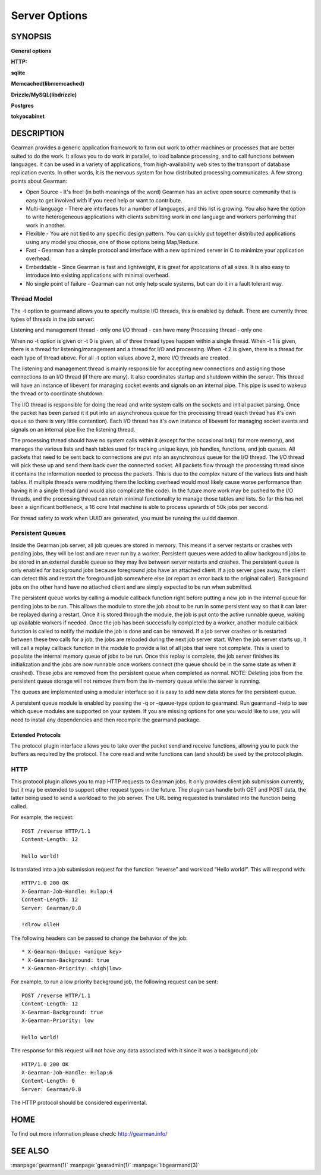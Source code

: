 ==============
Server Options
==============

--------
SYNOPSIS
--------


.. program:: gearmand

**General options**

.. option:: -b [ --backlog ] arg (=32)

   Number of backlog connections for listen.

.. option:: --check-args

   Check command line and configuration file argments and then exit.

.. option:: -d [ --daemon ]

   Daemon, detach and run in the background.

.. option:: -f [ --file-descriptors ] arg

   Number of file descriptors to allow for the process (total connections will be slightly less). Default is max allowed for user.

.. option:: -h [ --help ]

   Print this help menu.

.. option:: -j [ --job-retries ] arg (=0)

   Number of attempts to run the job before the job server removes it. This is helpful to ensure a bad job does not crash all available workers. Default is no limit.

.. option:: -l [ --log-file ] arg

   Log file to write errors and information to.  Turning this option on also forces the first verbose level to be enabled.

.. option:: -L [ --listen ] arg

   Address the server should listen on. Default is INADDR_ANY.

.. option:: -p [ --port ] arg (=4730)

   Port the server should listen on.

.. option:: -P [ --pid-file ] arg

   File to write process ID out to.

.. option:: -r [ --protocol ] arg

   Load protocol module.

.. option:: -R [ --round-robin ]

   Assign work in round-robin order per worker connection. The default is to assign work in the order of functions added by the worker.

.. option:: -q [ --queue-type ] arg

   Persistent queue type to use.

.. option:: -t [ --threads ] arg (=4)

   Number of I/O threads to use. Default=4.

.. option:: -u [ --user ] arg

   Switch to given user after startup.

.. option:: -v [ --verbose ] arg (=v)

   Increase verbosity level by one.

.. option:: -V [ --version ]

   Display the version of gearmand and exit.

.. option:: -w [ --worker-wakeup ] arg (=0)

   Number of workers to wakeup for each job received. The default is to wakeup all available workers.

**HTTP:**

.. option:: --http-port arg (=8080)

   Port to listen on.

**sqlite**

.. option:: --libsqlite3-db arg

   Database file to use.

.. option:: --libsqlite3-table arg (=gearman_queue)

   Table to use.  

**Memcached(libmemcached)**

.. option:: --libmemcached-servers arg 

   List of Memcached servers to use.

**Drizzle/MySQL(libdrizzle)**

.. option:: libdrizzle-host arg

   Host of server.

.. option:: libdrizzle-port arg

   Port of server. (by default Drizzle)

.. option:: libdrizzle-uds arg

   Unix domain socket for server.

.. option:: libdrizzle-user arg

   User name for authentication.

.. option:: libdrizzle-password arg

   Password for authentication.

.. option:: libdrizzle-db arg

   Schema/Database to use.

.. option:: libdrizzle-table arg

   Table to use.

.. option:: libdrizzle-mysql arg

   Use MySQL protocol.

**Postgres**

.. option:: --libpq-conninfo arg

   PostgreSQL connection information string.

.. option:: --libpq-table arg (=queue)

   Table to use.

**tokyocabinet**

.. option:: --libtokyocabinet-file arg

   File name of the database. [see: man tcadb, tcadbopen() for name guidelines]

.. option:: --libtokyocabinet-optimize

   Optimize database on open. [default=true]



-----------
DESCRIPTION
-----------


Gearman provides a generic application framework to farm out work to other machines or processes that are better suited to do the work. It allows you to do work in parallel, to load balance processing, and to call functions between languages. It can be used in a variety of applications, from high-availability web sites to the transport of database replication events. In other words, it is the nervous system for how distributed processing communicates. A few strong points about Gearman:

* Open Source - It's free! (in both meanings of the word) Gearman has an active open source community that is easy to get involved with if you need help or want to contribute.

* Multi-language - There are interfaces for a number of languages, and this list is growing. You also have the option to write heterogeneous applications with clients submitting work in one language and workers performing that work in another.

* Flexible - You are not tied to any specific design pattern. You can quickly put together distributed applications using any model you choose, one of those options being Map/Reduce.

* Fast - Gearman has a simple protocol and interface with a new optimized server in C to minimize your application overhead.

* Embeddable - Since Gearman is fast and lightweight, it is great for applications of all sizes. It is also easy to introduce into existing applications with minimal overhead.

* No single point of failure - Gearman can not only help scale systems, but can do it in a fault tolerant way.

Thread Model
++++++++++++

The -t option to gearmand allows you to specify multiple I/O threads, this is enabled by default. There are currently three types of threads in the job server:

Listening and management thread - only one
I/O thread - can have many
Processing thread - only one

When no -t option is given or -t 0 is given, all of three thread types happen within a single thread. When -t 1 is given, there is a thread for listening/management and a thread for I/O and processing. When -t 2 is given, there is a thread for each type of thread above. For all -t option values above 2, more I/O threads are created.

The listening and management thread is mainly responsible for accepting new connections and assigning those connections to an I/O thread (if there are many). It also coordinates startup and shutdown within the server. This thread will have an instance of libevent for managing socket events and signals on an internal pipe. This pipe is used to wakeup the thread or to coordinate shutdown.

The I/O thread is responsible for doing the read and write system calls on the sockets and initial packet parsing. Once the packet has been parsed it it put into an asynchronous queue for the processing thread (each thread has it's own queue so there is very little contention). Each I/O thread has it's own instance of libevent for managing socket events and signals on an internal pipe like the listening thread.

The processing thread should have no system calls within it (except for the occasional brk() for more memory), and manages the various lists and hash tables used for tracking unique keys, job handles, functions, and job queues. All packets that need to be sent back to connections are put into an asynchronous queue for the I/O thread. The I/O thread will pick these up and send them back over the connected socket. All packets flow through the processing thread since it contains the information needed to process the packets. This is due to the complex nature of the various lists and hash tables. If multiple threads were modifying them the locking overhead would most likely cause worse performance than having it in a single thread (and would also complicate the code). In the future more work may be pushed to the I/O threads, and the processing thread can retain minimal functionality to manage those tables and lists. So far this has not been a significant bottleneck, a 16 core Intel machine is able to process upwards of 50k jobs per second.

For thread safety to work when UUID are generated, you must be running the uuidd daemon.

Persistent Queues
+++++++++++++++++

Inside the Gearman job server, all job queues are stored in memory. This means if a server restarts or crashes with pending jobs, they will be lost and are never run by a worker. Persistent queues were added to allow background jobs to be stored in an external durable queue so they may live between server restarts and crashes. The persistent queue is only enabled for background jobs because foreground jobs have an attached client. If a job server goes away, the client can detect this and restart the foreground job somewhere else (or report an error back to the original caller). Background jobs on the other hand have no attached client and are simply expected to be run when submitted.

The persistent queue works by calling a module callback function right before putting a new job in the internal queue for pending jobs to be run. This allows the module to store the job about to be run in some persistent way so that it can later be replayed during a restart. Once it is stored through the module, the job is put onto the active runnable queue, waking up available workers if needed. Once the job has been successfully completed by a worker, another module callback function is called to notify the module the job is done and can be removed. If a job server crashes or is restarted between these two calls for a job, the jobs are reloaded during the next job server start. When the job server starts up, it will call a replay callback function in the module to provide a list of all jobs that were not complete. This is used to populate the internal memory queue of jobs to be run. Once this replay is complete, the job server finishes its initialization and the jobs are now runnable once workers connect (the queue should be in the same state as when it crashed). These jobs are removed from the persistent queue when completed as normal. NOTE: Deleting jobs from the persistent queue storage will not remove them from the in-memory queue while the server is running.

The queues are implemented using a modular interface so it is easy to add new data stores for the persistent queue.

A persistent queue module is enabled by passing the -q or –queue-type option to gearmand. Run gearmand –help to see which queue modules are supported on your system. If you are missing options for one you would like to use, you will need to install any dependencies and then recompile the gearmand package.

Extended Protocols
------------------

The protocol plugin interface allows you to take over the packet send and receive functions, allowing you to pack the buffers as required by the protocol. The core read and write functions can (and should) be used by the protocol plugin.

HTTP
++++

This protocol plugin allows you to map HTTP requests to Gearman jobs. It only provides client job submission currently, but it may be extended to support other request types in the future. The plugin can handle both GET and POST data, the latter being used to send a workload to the job server. The URL being requested is translated into the function being called. 

For example, the request::

   POST /reverse HTTP/1.1
   Content-Length: 12

   Hello world!

Is translated into a job submission request for the function “reverse” and workload “Hello world!”. This will respond with::

   HTTP/1.0 200 OK
   X-Gearman-Job-Handle: H:lap:4
   Content-Length: 12
   Server: Gearman/0.8

   !dlrow olleH

The following headers can be passed to change the behavior of the job::

   * X-Gearman-Unique: <unique key>
   * X-Gearman-Background: true
   * X-Gearman-Priority: <high|low>
   
For example, to run a low priority background job, the following request can be sent::

   POST /reverse HTTP/1.1
   Content-Length: 12
   X-Gearman-Background: true
   X-Gearman-Priority: low

   Hello world!

The response for this request will not have any data associated with it since it was a background job::
   
   HTTP/1.0 200 OK
   X-Gearman-Job-Handle: H:lap:6
   Content-Length: 0
   Server: Gearman/0.8

The HTTP protocol should be considered experimental.

----
HOME
----


To find out more information please check:
`http://gearman.info/ <http://gearman.info/>`_


--------
SEE ALSO
--------

:manpage:`gearman(1)` :manpage:`gearadmin(1)` :manpage:`libgearmand(3)` 
